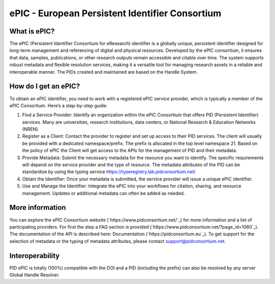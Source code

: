 ePIC - European Persistent Identifier Consortium
===========================

What is ePIC?
-------------

The ePIC (Persistent Identifier Consortium for eResearch) identifier is a globally unique, persistent identifier designed for long-term management and referencing of digital and physical resources. Developed by the ePIC consortium, it ensures that data, samples, publications, or other research outputs remain accessible and citable over time. The system supports robust metadata and flexible resolution services, making it a versatile tool for managing research assets in a reliable and interoperable manner. The PIDs created and maintained are based on the Handle System.

How do I get an ePIC?
---------------------

To obtain an ePIC identifier, you need to work with a registered ePIC service provider, which is typically a member of the ePIC Consortium. Here’s a step-by-step guide:

1. Find a Service Provider: Identify an organization within the ePIC Consortium that offers PID (Persistent Identifier) services. Many are universities, research institutions, data centers, or National Research & Education Networks (NREN).

2. Register as a Client: Contact the provider to register and set up access to their PID services. The client will usually be provided with a dedicated namespace/prefix. The prefix is allocated in the top level namespace 21. Based on the policy of ePIC the Client will get access to the APIs for the management of PID and their metadata.

3. Provide Metadata: Submit the necessary metadata for the resource you want to identify. The specific requirements will depend on the service provider and the type of resource. The metadata attributes of the PID can be standardize by using the typing service https://typeregistry.lab.pidconsortium.net/

4. Obtain the Identifier: Once your metadata is submitted, the service provider will issue a unique ePIC identifier.

5. Use and Manage the Identifier: Integrate the ePIC into your workflows for citation, sharing, and resource management. Updates or additional metadata can often be added as needed.

More information
---------------

You can explore the ePIC Consortium website (`https://www.pidconsortium.net/`_) for more information and a list of participating providers. For first the step a FAQ section is provided (`https://www.pidconsortium.net/?page_id=1060`_). The documentation of the API is described here: Documentation (`https://pidconsortium.eu`_). To get support for the selection of metadata or the typing of metadata attributes, please contact support@pidconsortium.net. 

Interoperability
----------------

PID ePIC is totally (100%) compatible with the DOI and a PID (including the prefix) can also be resolved by any server Global Handle Resolver. 
